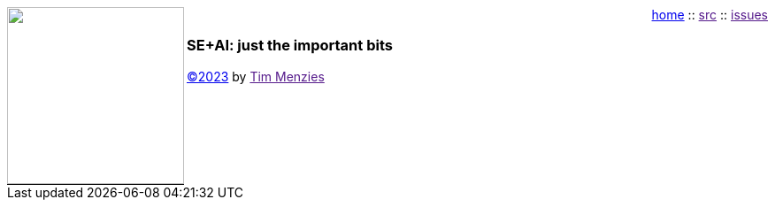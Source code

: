 :icons: font
:source-highlighter: rouge
:rouge-style: thankful_eyes
:stylesheet: adoc-iconic.css
++++
<img src="dots3.png" width=200 align=left style="border-bottom: 1px solid black;">
<p style="text-align:right; margin-top:0px; padding-top:0px;">
<a href="index.html">home</a> :: 
<a href="">src</a> ::
<a href="">issues</a>
</p>
<h3><b>SE+AI: just the important bits</b></h3>
<p><a href="license">&copy;2023</a> by <a href="">Tim Menzies</a></p><br clear=all>
++++


